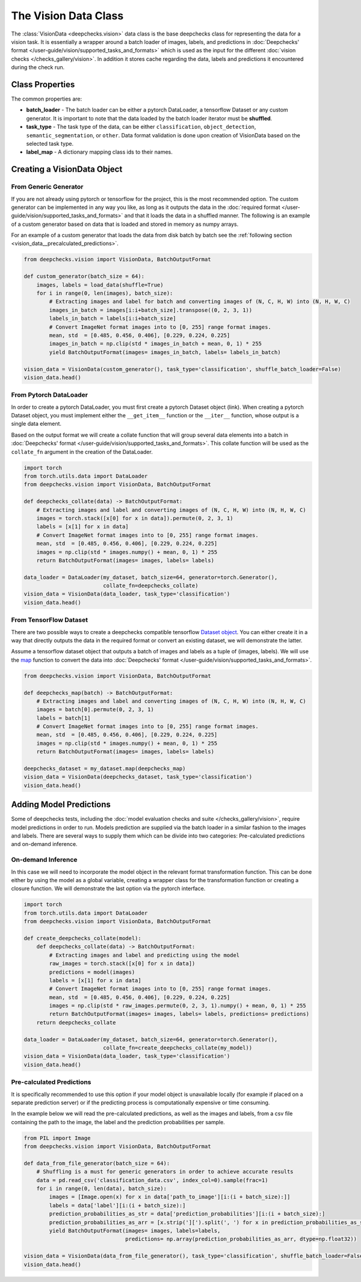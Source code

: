 .. _vision_data_class:

========================
The Vision Data Class
========================
The :class:`VisionData <deepchecks.vision>` data class is the base deepchecks class for
representing the data for a vision task. It is essentially a wrapper around a batch loader of images, labels,
and predictions in :doc:`Deepchecks' format </user-guide/vision/supported_tasks_and_formats>`
which is used as the input for the different :doc:`vision checks </checks_gallery/vision>`.
In addition it stores cache regarding the data, labels and predictions it encountered during the check run.


Class Properties
================

The common properties are:

- **batch_loader** - The batch loader can be either a pytorch DataLoader, a tensorflow Dataset or any custom
  generator. It is important to note that the data loaded by the
  batch loader iterator must be **shuffled**.

- **task_type** - The task type of the data, can be either ``classification``, ``object_detection``,
  ``semantic_segmentation``, or ``other``. Data format validation is done upon creation of VisionData based
  on the selected task type.

- **label_map** - A dictionary mapping class ids to their names.

Creating a VisionData Object
============================

From Generic Generator
----------------------
If you are not already using pytorch or tensorflow for the project, this is the most recommended option.
The custom generator can be implemented in any way you like, as long as it outputs the data in the
:doc:`required format </user-guide/vision/supported_tasks_and_formats>`
and that it loads the data in a shuffled manner. The following is an example of a custom generator based on data that
is loaded and stored in memory as numpy arrays.

For an example of a custom generator that loads the data from disk batch by batch see the
:ref:`following section <vision_data__precalculated_predictions>`.


.. code-block:: python

    from deepchecks.vision import VisionData, BatchOutputFormat

    def custom_generator(batch_size = 64):
        images, labels = load_data(shuffle=True)
        for i in range(0, len(images), batch_size):
            # Extracting images and label for batch and converting images of (N, C, H, W) into (N, H, W, C)
            images_in_batch = images[i:i+batch_size].transpose((0, 2, 3, 1))
            labels_in_batch = labels[i:i+batch_size]
            # Convert ImageNet format images into to [0, 255] range format images.
            mean, std  = [0.485, 0.456, 0.406], [0.229, 0.224, 0.225]
            images_in_batch = np.clip(std * images_in_batch + mean, 0, 1) * 255
            yield BatchOutputFormat(images= images_in_batch, labels= labels_in_batch)

    vision_data = VisionData(custom_generator(), task_type='classification', shuffle_batch_loader=False)
    vision_data.head()

From Pytorch DataLoader
-----------------------
In order to create a pytorch DataLoader, you must first create a pytorch Dataset object (link). When creating a pytorch
Dataset object, you must implement either the ``__get_item__`` function or the ``__iter__`` function, whose output is
a single data element.

Based on the output format we will create a collate function that will group several data
elements into a batch in :doc:`Deepchecks' format </user-guide/vision/supported_tasks_and_formats>`.
This collate function will be used as the ``collate_fn`` argument in the creation of the DataLoader.

.. code-block:: python

    import torch
    from torch.utils.data import DataLoader
    from deepchecks.vision import VisionData, BatchOutputFormat

    def deepchecks_collate(data) -> BatchOutputFormat:
        # Extracting images and label and converting images of (N, C, H, W) into (N, H, W, C)
        images = torch.stack([x[0] for x in data]).permute(0, 2, 3, 1)
        labels = [x[1] for x in data]
        # Convert ImageNet format images into to [0, 255] range format images.
        mean, std  = [0.485, 0.456, 0.406], [0.229, 0.224, 0.225]
        images = np.clip(std * images.numpy() + mean, 0, 1) * 255
        return BatchOutputFormat(images= images, labels= labels)

    data_loader = DataLoader(my_dataset, batch_size=64, generator=torch.Generator(),
                             collate_fn=deepchecks_collate)
    vision_data = VisionData(data_loader, task_type='classification')
    vision_data.head()

From TensorFlow Dataset
-----------------------
There are two possible ways to create a deepchecks compatible tensorflow
`Dataset object <https://www.tensorflow.org/api_docs/python/tf/data/Dataset>`_. You can either create it
in a way that directly outputs the data in the required format or convert an existing dataset,
we will demonstrate the latter.

Assume a tensorflow dataset object that outputs a batch of images and labels as a tuple of (images, labels).
We will use the `map <https://www.tensorflow.org/api_docs/python/tf/data/Dataset#map>`_
function to convert the data into :doc:`Deepchecks' format </user-guide/vision/supported_tasks_and_formats>`.

.. code-block:: python

    from deepchecks.vision import VisionData, BatchOutputFormat

    def deepchecks_map(batch) -> BatchOutputFormat:
        # Extracting images and label and converting images of (N, C, H, W) into (N, H, W, C)
        images = batch[0].permute(0, 2, 3, 1)
        labels = batch[1]
        # Convert ImageNet format images into to [0, 255] range format images.
        mean, std  = [0.485, 0.456, 0.406], [0.229, 0.224, 0.225]
        images = np.clip(std * images.numpy() + mean, 0, 1) * 255
        return BatchOutputFormat(images= images, labels= labels)

    deepchecks_dataset = my_dataset.map(deepchecks_map)
    vision_data = VisionData(deepchecks_dataset, task_type='classification')
    vision_data.head()



Adding Model Predictions
========================
Some of deepchecks tests, including the :doc:`model evaluation checks and suite </checks_gallery/vision>`,
require model predictions in
order to run. Models prediction are supplied via the batch loader in a similar fashion to the images and labels.
There are several ways to supply them which can be divide into two categories: Pre-calculated predictions and
on-demand inference.

On-demand Inference
-------------------
In this case we will need to incorporate the model object in the relevant format transformation function. This can be
done either by using the model as a global variable, creating a wrapper class for the transformation function or
creating a closure function. We will demonstrate the last option via the pytorch interface.

.. code-block:: python

    import torch
    from torch.utils.data import DataLoader
    from deepchecks.vision import VisionData, BatchOutputFormat

    def create_deepchecks_collate(model):
        def deepchecks_collate(data) -> BatchOutputFormat:
            # Extracting images and label and predicting using the model
            raw_images = torch.stack([x[0] for x in data])
            predictions = model(images)
            labels = [x[1] for x in data]
            # Convert ImageNet format images into to [0, 255] range format images.
            mean, std  = [0.485, 0.456, 0.406], [0.229, 0.224, 0.225]
            images = np.clip(std * raw_images.permute(0, 2, 3, 1).numpy() + mean, 0, 1) * 255
            return BatchOutputFormat(images= images, labels= labels, predictions= predictions)
        return deepchecks_collate

    data_loader = DataLoader(my_dataset, batch_size=64, generator=torch.Generator(),
                             collate_fn=create_deepchecks_collate(my_model))
    vision_data = VisionData(data_loader, task_type='classification')
    vision_data.head()

.. _vision_data__precalculated_predictions:
Pre-calculated Predictions
--------------------------
It is specifically recommended to use this option if your model object is unavailable locally (for example if
placed on a separate prediction server) or if the predicting process is computationally expensive or time consuming.

In the example below we will read the pre-calculated predictions, as well as the images and labels, from
a csv file containing the path to the image, the label and the prediction probabilities per sample.

.. code-block:: python

    from PIL import Image
    from deepchecks.vision import VisionData, BatchOutputFormat

    def data_from_file_generator(batch_size = 64):
        # Shuffling is a must for generic generators in order to achieve accurate results
        data = pd.read_csv('classification_data.csv', index_col=0).sample(frac=1)
        for i in range(0, len(data), batch_size):
            images = [Image.open(x) for x in data['path_to_image'][i:(i + batch_size):]]
            labels = data['label'][i:(i + batch_size):]
            prediction_probabilities_as_str = data['prediction_probabilities'][i:(i + batch_size):]
            prediction_probabilities_as_arr = [x.strip('][').split(', ') for x in prediction_probabilities_as_str]
            yield BatchOutputFormat(images= images, labels=labels,
                                    predictions= np.array(prediction_probabilities_as_arr, dtype=np.float32))

    vision_data = VisionData(data_from_file_generator(), task_type='classification', shuffle_batch_loader=False)
    vision_data.head()

